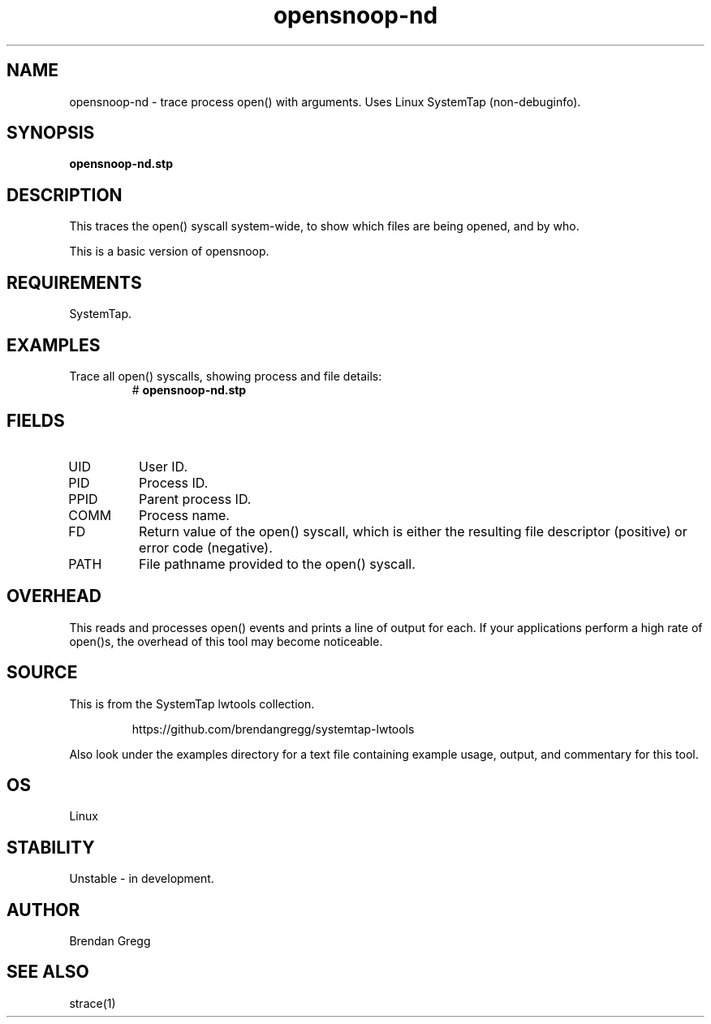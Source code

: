 .TH opensnoop-nd 8  "2015-01-30" "USER COMMANDS"
.SH NAME
opensnoop-nd \- trace process open() with arguments. Uses Linux SystemTap (non-debuginfo).
.SH SYNOPSIS
.B opensnoop-nd.stp
.SH DESCRIPTION
This traces the open() syscall system-wide, to show which files are being
opened, and by who.

This is a basic version of opensnoop.
.SH REQUIREMENTS
SystemTap.
.SH EXAMPLES
.TP
Trace all open() syscalls, showing process and file details:
#
.B opensnoop-nd.stp
.SH FIELDS
.TP
UID
User ID.
.TP
PID
Process ID.
.TP
PPID
Parent process ID.
.TP
COMM
Process name.
.TP
FD
Return value of the open() syscall, which is either the resulting file descriptor
(positive) or error code (negative).
.TP
PATH
File pathname provided to the open() syscall.
.SH OVERHEAD
This reads and processes open() events and prints a line of output for each.
If your applications perform a high rate of open()s, the overhead of this
tool may become noticeable.
.SH SOURCE
This is from the SystemTap lwtools collection.
.IP
https://github.com/brendangregg/systemtap-lwtools
.PP
Also look under the examples directory for a text file containing example
usage, output, and commentary for this tool.
.SH OS
Linux
.SH STABILITY
Unstable - in development.
.SH AUTHOR
Brendan Gregg
.SH SEE ALSO
strace(1)
